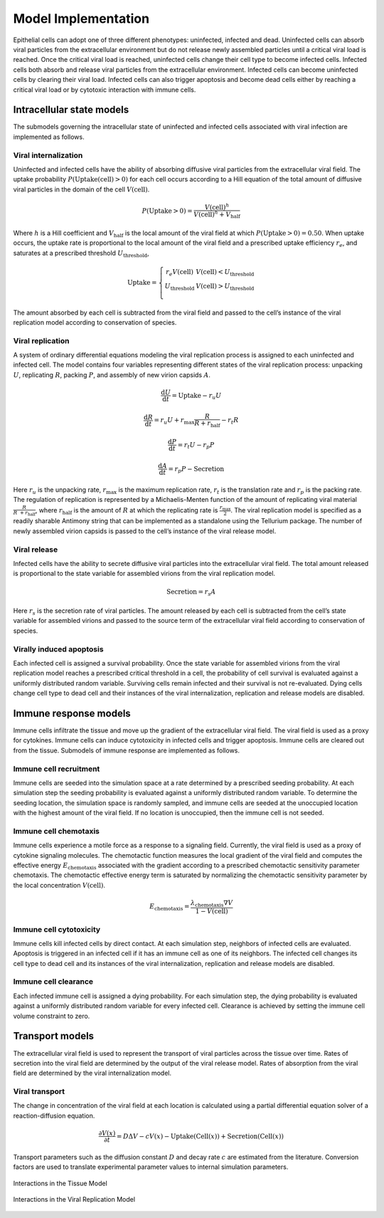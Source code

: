 .. _model_implementation:

Model Implementation
====================

Epithelial cells can adopt one of three different phenotypes:
uninfected, infected and dead. Uninfected cells can absorb viral
particles from the extracellular environment but do not release newly
assembled particles until a critical viral load is reached. Once the
critical viral load is reached, uninfected cells change their cell type
to become infected cells. Infected cells both absorb and release viral
particles from the extracellular environment. Infected cells can become
uninfected cells by clearing their viral load. Infected cells can also
trigger apoptosis and become dead cells either by reaching a critical
viral load or by cytotoxic interaction with immune cells.

Intracellular state models
--------------------------

The submodels governing the intracellular state of uninfected and
infected cells associated with viral infection are implemented as
follows. 

Viral internalization
~~~~~~~~~~~~~~~~~~~~~

Uninfected and infected cells have the ability of absorbing diffusive
viral particles from the extracellular viral field. The uptake
probability
:math:`P\left( \text{Uptake}\left( \text{cell} \right) > 0 \right)` for each
cell occurs according to a Hill equation of the total amount of
diffusive viral particles in the domain of the cell
:math:`V\left( \text{cell} \right)`. 

.. math:: P\left( \text{Uptake} > 0 \right) = \frac{V\left( \text{cell} \right)^{h}}{V\left( \text{cell} \right)^{h} + V_{\text{half}}}

Where :math:`h` is a Hill coefficient and :math:`V_{\text{half}}` is the
local amount of the viral field at which
:math:`P\left( \text{Uptake} > 0 \right) = 0.50`. When uptake occurs, the
uptake rate is proportional to the local amount of the viral field and a
prescribed uptake efficiency :math:`r_{e}`, and saturates at a
prescribed threshold :math:`U_{\text{threshold}}`, 

.. math::

   \text{Uptake}  = \left\{ \begin{matrix}
   r_{e}V\left( \text{cell} \right)      & V\left( \text{cell} \right) < U_{\text{threshold}} \\
   U_{\text{threshold}} & V\left( \text{cell} \right) > U_{\text{threshold}} \\
   \end{matrix} \right.

The amount absorbed by each cell is subtracted from the viral field and
passed to the cell’s instance of the viral replication model according
to conservation of species.

Viral replication
~~~~~~~~~~~~~~~~~

A system of ordinary differential equations modeling the viral
replication process is assigned to each uninfected and infected cell.
The model contains four variables representing different states of the
viral replication process: unpacking :math:`U`, replicating :math:`R`,
packing :math:`P`,  and assembly of new virion capsids :math:`A`. 

.. math:: \frac{\text{d}U}{\text{d}t} = \text{Uptake} - r_{u}U

.. math:: \frac{\text{d}R}{\text{d}t} = r_{u}U + r_{\text{max}}\frac{R}{R + r_{\text{half}}} - r_{t}R

.. math:: \frac{\text{d}P}{\text{d}t} = r_{t}U - r_{p}P

.. math:: \frac{\text{d}A}{\text{d}t} = r_{p}P - \text{Secretion}

Here :math:`r_{u}` is the unpacking rate, :math:`r_{\text{max}}` is the
maximum replication rate, :math:`r_{t}` is the translation rate and
:math:`r_{p}` is the packing rate. The regulation of replication is
represented by a Michaelis-Menten function of the amount of replicating
viral material :math:`\frac{R}{R\  + r_{\text{half}}}`, where
:math:`r_{\text{half}}` is the amount of :math:`R` at which the
replicating rate is :math:`\frac{r_{\text{max}}}{2}`. The viral replication
model is specified as a readily sharable Antimony string that can be
implemented as a standalone using the Tellurium package. The number of
newly assembled virion capsids is passed to the cell’s instance of the
viral release model. 

Viral release
~~~~~~~~~~~~~

Infected cells have the ability to secrete diffusive viral particles
into the extracellular viral field. The total amount released is
proportional to the state variable for assembled virions from the viral
replication model. 

.. math:: \text{Secretion} = r_{s}A

Here :math:`r_{s}` is the secretion rate of viral particles. The amount
released by each cell is subtracted from the cell’s state variable for
assembled virions and passed to the source term of the extracellular
viral field according to conservation of species. 

Virally induced apoptosis
~~~~~~~~~~~~~~~~~~~~~~~~~

Each infected cell is assigned a survival probability. Once the state
variable for assembled virions from the viral replication model reaches
a prescribed critical threshold in a cell, the probability of cell
survival is evaluated against a uniformly distributed random variable.
Surviving cells remain infected and their survival is not re-evaluated.
Dying cells change cell type to dead cell and their instances of the
viral internalization, replication and release models are disabled. 

Immune response models
----------------------

Immune cells infiltrate the tissue and move up the gradient of the
extracellular viral field. The viral field is used as a proxy for
cytokines. Immune cells can induce cytotoxicity in infected cells and
trigger apoptosis. Immune cells are cleared out from the tissue.
Submodels of immune response are implemented as follows. 

Immune cell recruitment
~~~~~~~~~~~~~~~~~~~~~~~

Immune cells are seeded into the simulation space at a rate determined
by a prescribed seeding probability. At each simulation step the seeding
probability is evaluated against a uniformly distributed random
variable. To determine the seeding location, the simulation space is
randomly sampled, and immune cells are seeded at the unoccupied location
with the highest amount of the viral field. If no location is
unoccupied, then the immune cell is not seeded. 

Immune cell chemotaxis
~~~~~~~~~~~~~~~~~~~~~~

Immune cells experience a motile force as a response to a signaling
field. Currently, the viral field is used as a proxy of cytokine
signaling molecules. The chemotactic function measures the local
gradient of the viral field and computes the effective energy
:math:`E_{\text{chemotaxis}}` associated with the gradient according to
a prescribed chemotactic sensitivity parameter chemotaxis. The
chemotactic effective energy term is saturated by normalizing the
chemotactic sensitivity parameter by the local concentration
:math:`V\left( \text{cell} \right)`.

.. math:: E_{\text{chemotaxis}} = \frac{\lambda_{\text{chemotaxis}}\nabla V}{1 - V\left( \text{cell} \right)}

Immune cell cytotoxicity
~~~~~~~~~~~~~~~~~~~~~~~~

Immune cells kill infected cells by direct contact. At each simulation
step, neighbors of infected cells are evaluated. Apoptosis is triggered
in an infected cell if it has an immune cell as one of its neighbors.
The infected cell changes its cell type to dead cell and its instances
of the viral internalization, replication and release models are
disabled.

Immune cell clearance
~~~~~~~~~~~~~~~~~~~~~

Each infected immune cell is assigned a dying probability. For each
simulation step, the dying probability is evaluated against a uniformly
distributed random variable for every infected cell. Clearance is
achieved by setting the immune cell volume constraint to zero.

Transport models
----------------

The extracellular viral field is used to represent the transport of
viral particles across the tissue over time. Rates of secretion into the
viral field are determined by the output of the viral release model.
Rates of absorption from the viral field are determined by the viral
internalization model.

Viral transport
~~~~~~~~~~~~~~~

The change in concentration of the viral field at each location is
calculated using a partial differential equation solver of a
reaction-diffusion equation. 

.. math:: \frac{\partial V\left( x \right)}{\partial t} = D\mathrm{\Delta}V - cV\left( x \right) - \text{Uptake}\left( \text{Cell}\left( x \right) \right) + \text{Secretion}\left( \text{Cell}\left( x \right) \right)

Transport parameters such as the diffusion constant :math:`D` and decay
rate :math:`c` are estimated from the literature. Conversion factors are
used to translate experimental parameter values to internal simulation
parameters.

.. _fig2:

.. figure:: https://raw.githubusercontent.com/covid-tissue-models/covid-tissue-response-models/master/CC3D/Models/BiocIU/SARSCoV2MultiscaleVTM/media/image2.png
   :width: 5in
   :height: 2.52014in
   :align: center

   Interactions in the Tissue Model

.. _fig3:

.. figure:: https://raw.githubusercontent.com/covid-tissue-models/covid-tissue-response-models/master/CC3D/Models/BiocIU/SARSCoV2MultiscaleVTM/media/image3.png
   :width: 5in
   :height: 1.80833in
   :align: center

   Interactions in the Viral Replication Model
